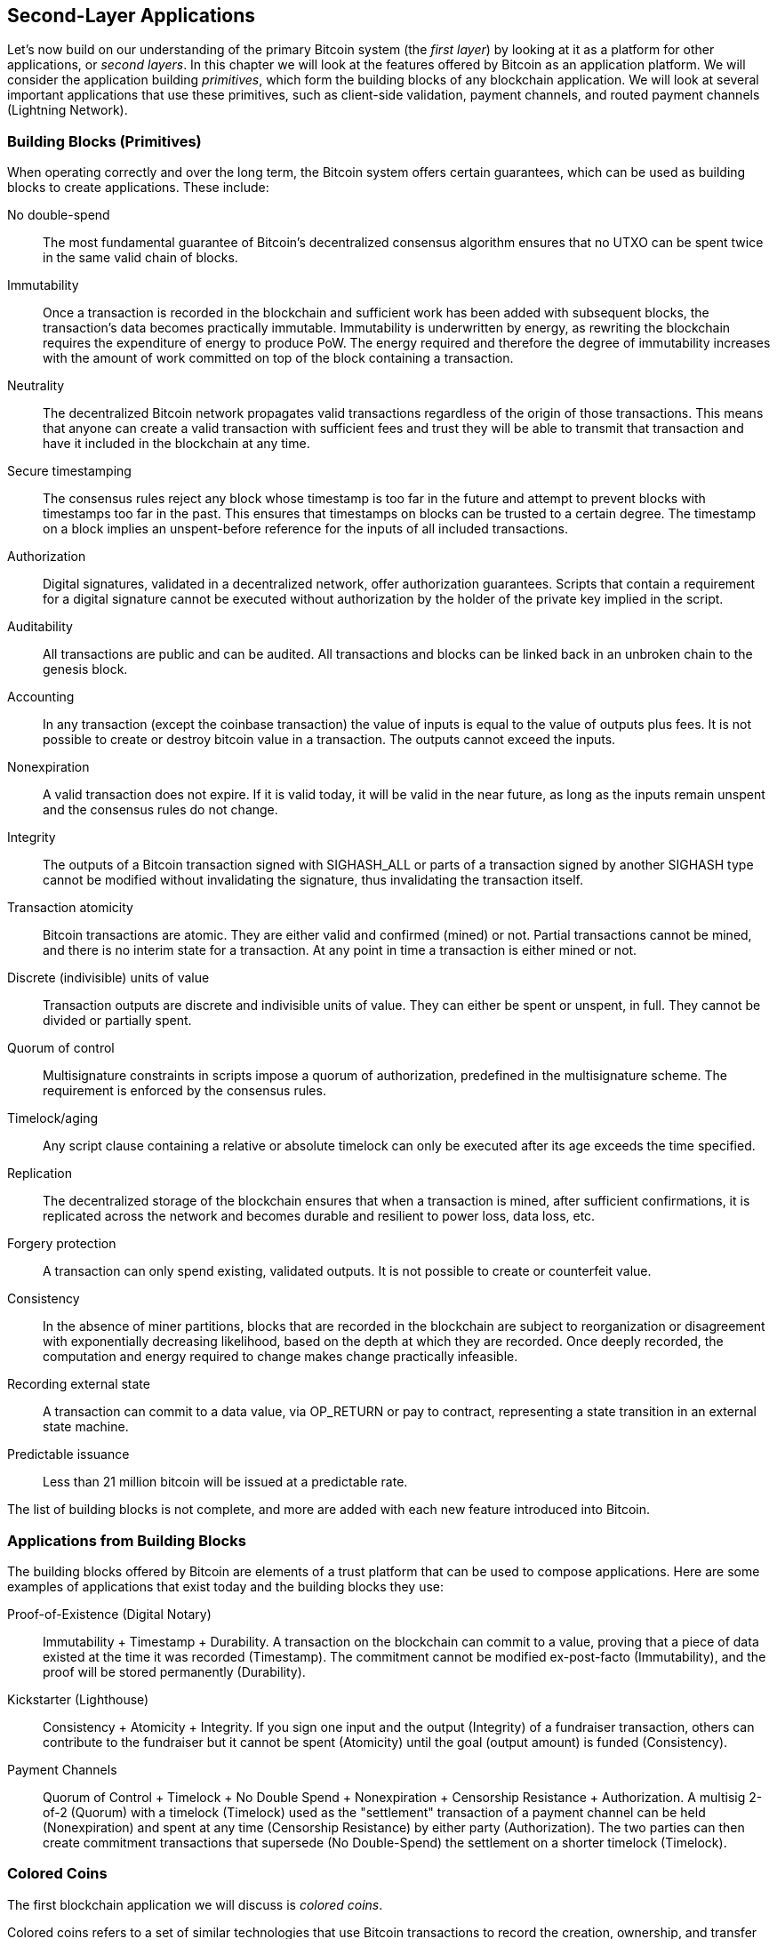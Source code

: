 [[ch12]]
== Second-Layer Applications

Let's now build on our understanding of the primary Bitcoin system (the
_first layer_) by looking at it as a
platform for other applications, or _second layers_. 
In this chapter we will look at the features offered by Bitcoin
as an application platform. We will consider the application
building _primitives_, which form the building blocks of any blockchain
application. We will look at several important applications that use
these primitives, such as client-side validation, payment channels, and
routed payment channels (Lightning Network).

=== Building Blocks (Primitives)

When ((("Bitcoin", "as application platform", "primitives, list of", secondary-sortas="application platform", id="bitcoin-app-platform-primitive")))((("application platform, Bitcoin as", "primitives, list of", id="app-platform-primitive")))((("primitives", id="primitive-list")))((("building blocks", id="build-block")))operating correctly and over the
long term, the Bitcoin system offers certain guarantees, which can be
used as building blocks to create applications. These include:

No double-spend:: The most fundamental guarantee of Bitcoin's
decentralized consensus algorithm ensures that no UTXO can be spent
twice in the same valid chain of blocks.

Immutability:: Once a transaction is recorded in the blockchain and
sufficient work has been added with subsequent blocks, the transaction's
data becomes practically immutable. Immutability is underwritten by energy, as
rewriting the blockchain requires the expenditure of energy to produce
PoW. The energy required and therefore the degree of
immutability increases with the amount of work committed on top of the
block containing a transaction.

[role="less_space pagebreak-before"]
Neutrality:: The decentralized Bitcoin network propagates valid
transactions regardless of the origin of those transactions.
This means that anyone can create a valid transaction with sufficient
fees and trust they will be able to transmit that transaction and have
it included in the blockchain at any time.

Secure timestamping:: The consensus rules reject any block whose
timestamp is too far in the future and attempt to prevent blocks with
timestamps too far in the past. This ensures that timestamps
on blocks can be trusted to a certain degree. The timestamp on a block implies an
unspent-before reference for the inputs of all included transactions.

Authorization:: Digital signatures, validated in a decentralized
network, offer authorization guarantees. Scripts that contain a
requirement for a digital signature cannot be executed without
authorization by the holder of the private key implied in the script.

Auditability:: All transactions are public and can be audited. All
transactions and blocks can be linked back in an unbroken chain to the
genesis block.

Accounting:: In any transaction (except the coinbase transaction) the
value of inputs is equal to the value of outputs plus fees. It is not
possible to create or destroy bitcoin value in a transaction. The
outputs cannot exceed the inputs.

Nonexpiration:: A valid transaction does not expire. If it is valid
today, it will be valid in the near future, as long as the inputs remain
unspent and the consensus rules do not change.

Integrity:: The outputs of a Bitcoin transaction signed with +SIGHASH_ALL+ or parts of
a transaction signed by another +SIGHASH+ type cannot be modified
without invalidating the signature, thus invalidating the transaction
itself.

Transaction atomicity:: Bitcoin transactions are atomic. They are either
valid and confirmed (mined) or not. Partial transactions cannot be mined,
and there is no interim state for a transaction. At any point in time a
transaction is either mined or not.

Discrete (indivisible) units of value:: Transaction outputs are discrete
and indivisible units of value. They can either be spent or unspent, in
full. They cannot be divided or partially spent.

Quorum of control:: Multisignature constraints in scripts impose a
quorum of authorization, predefined in the multisignature scheme. The
requirement is enforced by the consensus rules.

Timelock/aging:: Any script clause containing a relative or absolute
timelock can only be executed after its age exceeds the time specified.

Replication:: The decentralized storage of the blockchain ensures that
when a transaction is mined, after sufficient confirmations, it is
replicated across the network and becomes durable and resilient to power
loss, data loss, etc.

Forgery protection:: A transaction can only spend existing, validated
outputs. It is not possible to create or counterfeit value.

Consistency:: In the absence of miner partitions, blocks that are
recorded in the blockchain are subject to reorganization or disagreement
with exponentially decreasing likelihood, based on the depth at which
they are recorded. Once deeply recorded, the computation and energy
required to change makes change practically infeasible.

Recording external state:: A transaction can commit to a data value, via
+OP_RETURN+ or pay to contract, representing a state transition in an external state
machine.

Predictable issuance:: Less than 21 million bitcoin will be issued at a
predictable rate.

The list of building blocks is not complete, and more are added with each
new feature introduced ((("Bitcoin", "as application platform", "primitives, list of", secondary-sortas="application platform", startref="bitcoin-app-platform-primitive")))((("application platform, Bitcoin as", "primitives, list of", startref="app-platform-primitive")))((("primitives", startref="primitive-list")))((("building blocks", startref="build-block")))into Bitcoin.

=== Applications from Building Blocks

The ((("Bitcoin", "as application platform", "example applications", secondary-sortas="application platform", id="bitcoin-app-platform-example")))((("application platform, Bitcoin as", "example applications", id="app-platform-example")))building blocks
offered by Bitcoin are elements of a trust platform that can be used to
compose applications. Here are some examples of applications that exist
today and the building blocks they use:

Proof-of-Existence (Digital Notary):: Immutability + Timestamp + Durability.
A transaction on the blockchain can commit to a value,
proving that a piece of data existed at the time
it was recorded (Timestamp). The commitment cannot be modified ex-post-facto
(Immutability), and the proof will be stored permanently (Durability).

Kickstarter (Lighthouse):: Consistency + Atomicity + Integrity. If you
sign one input and the output (Integrity) of a fundraiser transaction,
others can contribute to the fundraiser but it cannot be spent
(Atomicity) until the goal (output amount) is funded (Consistency).

Payment Channels:: Quorum of Control + Timelock + No Double Spend + Nonexpiration
+ Censorship Resistance + Authorization. A multisig 2-of-2
(Quorum) with a timelock (Timelock) used as the "settlement" transaction
of a payment channel can be held (Nonexpiration) and spent at any time
(Censorship Resistance) by either party (Authorization). The two parties
can then create commitment transactions that supersede (No
Double-Spend) the settlement on a shorter timelock((("Bitcoin", "as application platform", "example applications", secondary-sortas="application platform", startref="bitcoin-app-platform-example")))((("application platform, Bitcoin as", "example applications", startref="app-platform-example"))) (Timelock).

=== Colored Coins

The first
blockchain((("Bitcoin", "as application platform", "colored coins application", secondary-sortas="application platform", id="bitcoin-app-platform-color")))((("application platform, Bitcoin as", "colored coins application", id="app-platform-color")))((("colored coins application", id="color-coin"))) application we will discuss is _colored coins_.

Colored coins refers to a set of
similar technologies that use Bitcoin transactions to record the
creation, ownership, and transfer of extrinsic assets other than
bitcoin. By "extrinsic" we mean assets that are not stored directly on
the Bitcoin blockchain, as opposed to bitcoin itself, which is an asset
intrinsic to the blockchain.

Colored coins are used to track digital
assets as well as physical assets held by third parties and traded
through colored coins certificates of ownership. Digital asset colored
coins can represent intangible assets such as a stock certificate,
license, virtual property (game items), or most any form of licensed
intellectual property (trademarks, copyrights, etc.). Tangible asset
colored coins can represent certificates of ownership of commodities
(gold, silver, oil), land titles, automobiles, boats, aircraft, etc.

The term derives
from the idea of "coloring" or marking a nominal amount of bitcoin, for
example, a single satoshi, to represent something other than the bitcoin
amount itself. As an analogy, consider stamping a $1 note with a message
saying, "this is a stock certificate of ACME" or "this note can be
redeemed for 1 oz of silver" and then trading the $1 note as a
certificate of ownership of this other asset. The first implementation
of colored coins, named _Enhanced Padded-Order-Based Coloring_ or
_EPOBC_, assigned extrinsic assets to a 1-satoshi output. In this way,
it was a true "colored coin," as each asset was added as an attribute
(color) of a single satoshi.

More recent implementations of colored coins use other mechanisms
to attach metadata with a transaction, in conjunction with external
data stores that associate the metadata to specific assets.  The three
main mechanisms used as of this writing are single-use seals,
pay to contract, and client-side validation.

[[single_use_seals]]
==== Single-Use Seals

Single-use seals ((("colored coins application", "single-use seals")))((("single-use seals")))originate in physical security.  Someone shipping an
item through a third party needs a way to detect tampering, so they
secure their package with a special mechanism that will become clearly
damaged if the package is opened.  If the package arrives with the seal
intact, the sender and receiver can be confident that the package wasn't
opened in transit.

In the context of colored coins, single-use seals refer to a data
structure than can only be associated with another data structure once.
In Bitcoin, this((("UTXOs (unspent transaction outputs)"))) definition is fulfilled by unspent transaction outputs
(UTXOs).  A UTXO can only be spent once within a valid blockchain, and
the process of spending them associates them with the data in the
spending transaction.

This provides part of the basis for the modern transfer for colored
coins.  One or more colored coins are received to a UTXO.  When that
UTXO is spent, the spending transaction must describe how the colored
coins are to be spent.  That brings us to _pay to contract (P2C)_.

[[p2c_for_colored_coins]]
==== Pay to Contract (P2C)

We ((("colored coins application", "P2C (pay to contract)", id="color-coin-p2c")))((("P2C (pay to contract)", id="p2c-color-coin")))previously learned about P2C in <<pay_to_contract>>, where it became
part of the basis for the taproot upgrade to Bitcoin's consensus rules.
As a short reminder, P2C allows a spender (Bob) and receiver (Alice) to
agree on some data, such as a contract, and then((("key tweaks"))) tweak Alice's public
key so that it commits to the contract.  At any time, Bob can reveal
Alice's underlying key and the tweak used to commit to the contract,
proving that she received the funds.  If Alice spends the funds, that
fully proves that she knew about the contract, since the only way she
could spend the funds received to a P2C tweaked key is by knowing the
tweak (the contract).

A powerful attribute of P2C tweaked keys is that they look like any
other public keys to everyone besides Alice and Bob, unless they choose
to reveal the contract used to tweak the keys.  Nothing is publicly
revealed about the contract--not even that a contract between them
exists.

A P2C contract can be arbitrarily long and detailed, the terms can be written
in any language, and it can reference anything the participants want
because the contract is not validated by full nodes and only the public
key with the commitment is published to the blockchain.

In the context of colored coins, Bob can open the single-use seal
containing his colored coins by spending the associated UTXO.  In the
transaction spending that UTXO, he can commit to a contract indicating
the terms that the next owner (or owners) of the colored coins must
fulfill in order to further spend the coins.  The new owner doesn't need
to be Alice, even though Alice is the one receiving the UTXO that Bob
spends and Alice has tweaked her public key by the contract terms.

Because full nodes don't (and can't) validate that the contract is
followed correctly, we need to figure out who is responsible for
validation.  That brings ((("colored coins application", "P2C (pay to contract)", startref="color-coin-p2c")))((("P2C (pay to contract)", startref="p2c-color-coin")))us to _client-side validation._

==== Client-Side Validation

Bob had ((("colored coins application", "client-side validation")))((("client-side validation")))((("validating", "with client-side validation", secondary-sortas="client-side validation")))some colored coins associated with a UTXO.  He spent that UTXO
in a way that committed to a contract that indicated how the next
receiver (or receivers) of the colored coins will prove their ownership
over the coins in order to further spend them.

In practice, Bob's P2C contract likely simply committed to one or more
unique identifiers for the UTXOs that will be used as single-use seals
for deciding when the colored coins are next spent.  For example, Bob's
contract may have indicated that the UTXO Alice received to her P2C
tweaked public key now controls half of his colored coins, with the
other half of his colored coins now being assigned to a different UTXO
that may have nothing to do with the transaction between Alice and Bob.
This provides significant privacy against blockchain surveillance.

When Alice later wants to spend her colored coins to Dan, she first
needs to prove to Dan that she controls the colored coins.  Alice can do
this by revealing to Dan her underlying P2C public key and the P2C contract
terms chosen by Bob.  Alice also reveals to Dan the UTXO that Bob used
as the single-use seal and any information that Bob gave her about the
previous owners of the colored coins.  In short, Alice gives Dan a
complete set of history about every previous transfer of the colored
coins, with each step anchored in the Bitcoin blockchain (but not
storing any special data in the chain--just regular public keys).  That
history is a lot like the history of regular Bitcoin transactions that
we call the blockchain, but the colored history is completely invisible
to other users of the blockchain.

Dan validates this history using his software, called _client-side
validation_.  Notably, Dan only needs to receive and validate the parts
of history that pertain to the colored coins he wants to receive.  He
doesn't need information about what happened to other people's colored
coins--for example, he'll never need to know what happened to the other
half of Bob's coins, the ones that Bob didn't transfer to Alice.  This
helps enhance the privacy of the colored coin protocol.

Now that we've learned about single-use seals, pay to contract, and
client-side validation, we can look at the two main protocols that use
them as of this writing, RGB and Taproot Assets.

==== RGB

Developers ((("colored coins application", "RGB protocol", id="color-coin-rgb")))((("RGB protocol", id="rgb")))of the RGB protocol pioneered many of the ideas used in
modern Bitcoin-based colored coin protocols.  A primary requirement of
the design for RGB was making the protocol compatible with offchain
payment channels (see <<state_channels>>), such as those used in
Lightning Network (LN).  That's accomplished at each layer of the RGB
protocol:

Single-use seals:: 
To create a payment channel, Bob assigns his colored
  coins to a UTXO that requires signatures from both him and Alice to
  spend.  Their mutual control over that UTXO serves as the single-use
  seal for future transfers.

Pay to contract (P2C)::
Alice and Bob can now sign multiple versions of
  a P2C contract.  The enforcement mechanism of the underlying payment
  channel ensures that both parties are incentivized to only publish the
  latest version of the contract onchain.

Client-side validation::
To ensure that neither Alice nor Bob needs to
  trust each other, they each check all previous transfers of the
  colored coins back to their creation to ensure all contract rules were
  followed correctly.

The developers of RGB have described other uses for their protocol, such
as creating identity tokens that can be periodically updated to protect
against private key compromise.

For more information, ((("colored coins application", "RGB protocol", startref="color-coin-rgb")))((("RGB protocol", startref="rgb")))see https://rgb.tech[RGB's documentation].

==== Taproot Assets

Formerly ((("colored coins application", "Taproot Assets", id="color-coin-taproot")))((("Taproot Assets", id="taproot-assets")))called Taro, Taproot Assets are a colored coin protocol that is
heavily influenced by RGB.  Compared to RGB, Taproot Assets use a form
of P2C contracts that is very similar to the version used by taproot for
enabling MAST functionality (see <<mast>>).  The claimed advantage of
Taproot Assets over RGB is that its similarity to the widely used
taproot protocol makes it simpler for wallets and other software to
implement.  One downside is that it may not be as flexible as the RGB
protocol, especially when it comes to implementing nonasset features
such as identity tokens.

[NOTE]
====
_Taproot_ is part of the Bitcoin protocol.  _Taproot Assets_ is not,
despite the similar name.  Both RGB and Taproot Assets are protocols
built on top of the Bitcoin protocol.  The only asset natively supported
by Bitcoin is bitcoin.
====

Even more than RGB, Taproot Assets has been designed to be compatible
with LN.  One challenge with forwarding nonbitcoin assets
over LN is that there are two ways to accomplish the
sending, each with a different set of trade-offs:

Native forwarding::
  Every ((("native forwarding")))hop in the path between the spender and the receiver must know
  about the particular asset (type of colored coin) and have a
  sufficient balance of it to support forwarding a payment.

Translated forwarding::
  The hop next to the spender and((("translated forwarding"))) the hop next to the receiver must know
  about the particular asset and have a sufficient balance of it to
  support forwarding a payment, but every other hop only needs to
  support forwarding bitcoin [.keep-together]#payments.#

Native forwarding is conceptually simpler but essentially requires a
separate LN for every asset.  Translated forwarding
allows building on the economies of scale of the Bitcoin LN, but it may be vulnerable to a problem called((("free American call option"))) the _free American
call option_, where a receiver may selectively accept or reject certain
payments depending on recent changes to the exchange rate in order to
siphon money from the hop next to them.  Although there's no known
perfect solution to the free American call option, there may be
practical solutions that limit its harm.

Both Taproot Assets and RGB can technically support both native and
translated forwarding.  Taproot Assets is specifically designed around
translated forwarding, whereas RGB has seen proposals to implement both.

For more information, see
https://oreil.ly/Ef4hb[Taproot
Asset's documentation].  Additionally, the Taproot Asset developers are
working on BIPs that may be available after this book goes((("Bitcoin", "as application platform", "colored coins application", secondary-sortas="application platform", startref="bitcoin-app-platform-color")))((("application platform, Bitcoin as", "colored coins application", startref="app-platform-color")))((("colored coins application", startref="color-coin")))((("colored coins application", "Taproot Assets", startref="color-coin-taproot")))((("Taproot Assets", startref="taproot-assets"))) into print.

[[state_channels]]
=== Payment Channels and State Channels

_Payment channels_ are ((("Bitcoin", "as application platform", "payment channels", secondary-sortas="application platform", id="bitcoin-app-platform-payment")))((("application platform, Bitcoin as", "payment channels", id="app-platform-payment")))((("payment channels", id="payment-channel")))a trustless mechanism for exchanging Bitcoin
transactions between two parties outside of the Bitcoin blockchain.
These transactions, which would be valid if settled on the Bitcoin
blockchain, are held offchain instead, waiting for
eventual batch settlement. Because the transactions are not settled,
they can be exchanged without the usual settlement latency, allowing
extremely high transaction throughput, low latency, and
fine granularity.

Actually, the term _channel_ is a metaphor. State channels are virtual
constructs represented by the exchange of state between two parties
outside of the blockchain. There are no "channels" per se, and the
underlying data transport mechanism is not the channel. We use the term
_channel_ to represent the relationship and shared state between two
parties outside of the blockchain.

To further explain this
concept, think of a TCP stream. From the perspective of higher-level
protocols, it is a "socket" connecting two applications across the
internet. But if you look at the network traffic, a TCP stream is just a
virtual channel over IP packets. Each endpoint of the TCP stream
sequences and assembles IP packets to create the illusion of a stream of
bytes. Underneath, it's all disconnected packets. Similarly, a payment
channel is just a series of transactions. If properly sequenced and
connected, they create redeemable obligations that you can trust even
though you don't trust the other side of the channel.

In this section we will look at various forms of payment channels.
First, we will examine the mechanisms used to construct a one-way
(unidirectional) payment channel for a metered micropayment service,
such as streaming video. Then, we will expand on this mechanism and
introduce bidirectional payment channels. Finally, we will look at how
bidirectional channels can be connected end-to-end to form multihop
channels in a routed network, first proposed under the name _Lightning
Network_.

Payment channels are part of the broader concept of a _state channel_,
which represents an offchain alteration of state, secured by eventual
settlement in a blockchain. A payment channel is a state channel where
the state being altered is the balance of a virtual currency.

==== State Channels&#x2014;Basic Concepts and Terminology

A state channel((("payment channels", "state channels", id="payment-channel-state")))((("state channels", id="state-channel-terminology")))((("transactions", "state channels", id="transaction-state"))) is
established between two parties through a transaction that locks a
shared state on the blockchain. This is called ((("funding transactions")))the _funding transaction_.
This single transaction must be transmitted to
the network and mined to establish the channel. In the example of a
payment channel, the locked state is the initial balance (in currency)
of the channel.

The two parties then exchange signed transactions, ((("commitment transactions")))called _commitment
transactions_, that alter the initial state. These transactions are
valid transactions in that they _could_ be submitted for settlement by
either party, but instead are held offchain by each party pending the
channel closure. State updates can be created as fast as each party can
create, sign, and transmit a transaction to the other party. In practice
this means that dozens of transactions per second can be exchanged.

When exchanging commitment transactions the two parties also discourage
use of the previous states, so that the most up-to-date commitment transaction
is always the best one to be redeemed. This discourages either party
from cheating by unilaterally closing the channel with a prior
state that is more favorable to them than the current state. We will
examine the various mechanisms that can be used to discourage
publication of prior states in the rest of this chapter.

Finally, the channel can be closed either cooperatively, by ((("settlement transactions")))submitting a
final _settlement transaction_ to the blockchain, or unilaterally, by
either party submitting the last commitment transaction to the
blockchain. A unilateral close option is needed in case one of the
parties unexpectedly disconnects. The settlement transaction represents
the final state of the channel and is settled on the blockchain.

In the entire lifetime of the channel, only two transactions need to be
submitted for mining on the blockchain: the funding and settlement
transactions. In between these two states, the two parties can exchange
any number of commitment transactions that are never seen by anyone
else or submitted to the blockchain.

<<payment_channel>> illustrates a payment channel between Bob and Alice,
showing the funding, commitment, and settlement ((("payment channels", "state channels", startref="payment-channel-state")))((("state channels", startref="state-channel-terminology")))((("transactions", "state channels", startref="transaction-state")))transactions.

[[payment_channel]]
.A payment channel between Bob and Alice, showing the funding, commitment, and settlement transactions
image::images/mbc3_1401.png["A payment channel between Bob and Alice, showing the funding, commitment, and settlement transactions"]

==== Simple Payment Channel Example

To
explain ((("payment channels", "example of", id="payment-channel-example")))state channels, we start with a very simple example. We
demonstrate a one-way channel, meaning that value is flowing in one
direction only. We will also start with the naive assumption that no one
is trying to cheat to keep things simple. Once we have the basic
channel idea explained, we will then look at what it takes to make it
trustless so that neither party _can_ cheat, even if they are trying to.

//TODO:change to using sats rather than millibits.  Or maybe drop
//specific amounts so that the example doesn't become outdated as price
//changes.

For this example we will assume two participants: Emma and Fabian.
Fabian offers a video streaming service that is billed by the second
using a micropayment channel. Fabian charges 0.01 millibit (0.00001 BTC)
per second of video, equivalent to 36 millibits (0.036 BTC) per hour of
video. Emma is a user who purchases this streaming video service from
Fabian. <<emma_fabian_streaming_video>> shows Emma buying the video
streaming service from Fabian using a payment channel.

[[emma_fabian_streaming_video]]
.Emma purchases streaming video from Fabian with a payment channel, paying for each second of video
image::images/mbc3_1402.png["Emma purchases streaming video from Fabian with a payment channel, paying for each second of video"]

In this example, Fabian and Emma are using special software that handles
both the payment channel and the video streaming. Emma is running the
software in her browser; Fabian is running it on a server. The software
includes basic Bitcoin wallet functionality and can create and sign
Bitcoin transactions. Both the concept and the term "payment channel"
are completely hidden from the users. What they see is video that is
paid for by the second.

To set up the payment channel, Emma and Fabian establish a 2-of-2
multisignature address, with each of them holding one of the keys. From
Emma's perspective, the software in her browser presents a QR code with
the address, and asks her to submit a "deposit"
for up to 1 hour of video. The address is then funded by Emma. Emma's
transaction, paying to the multisignature address, is the funding or
anchor transaction for the payment channel.

For this example, let's say that Emma funds the channel with 36
millibits (0.036 BTC). This will allow Emma to consume _up to_ 1 hour of
streaming video. The funding transaction in this case sets the maximum
amount that can be transmitted in this channel, setting the _channel
capacity_.

The funding transaction consumes one or more inputs from Emma's wallet,
sourcing the funds. It creates one output with an amount of 36 millibits
paid to the multisignature 2-of-2 address controlled jointly between
Emma and Fabian. It may have additional outputs for change back to
Emma's wallet.

After the funding transaction is confirmed to a sufficient depth, Emma can start streaming
video. Emma's software creates and signs a commitment transaction that
changes the channel balance to credit 0.01 millibit to Fabian's address
and refund 35.99 millibits back to Emma. The transaction signed by Emma
consumes the 36 millibits output created by the funding transaction and
creates two outputs: one for her refund, the other for Fabian's payment.
The transaction is only partially signed&#x2014;it requires two
signatures (2-of-2), but only has Emma's signature. When Fabian's server
receives this transaction, it adds the second signature (for the 2-of-2
input) and returns it to Emma together with 1 second worth of video. Now
both parties have a fully signed commitment transaction that either can
redeem, representing the correct up-to-date balance of the channel.
Neither party broadcasts this transaction to the network.

In the next round, Emma's software creates and signs another commitment
transaction (commitment #2) that consumes the _same_ 2-of-2 output from
the funding transaction. The second commitment transaction allocates one
output of 0.02 millibits to Fabian's address and one output of 35.98
millibits back to Emma's address. This new transaction is payment for
two cumulative seconds of video. Fabian's software signs and returns the
second commitment transaction, together with another second of video.

In this way, Emma's software continues to send commitment transactions
to Fabian's server in exchange for streaming video. The balance of the
channel gradually accumulates in favor of Fabian as Emma consumes more
seconds of video. Let's say Emma watches 600 seconds (10 minutes) of
video, creating and signing 600 commitment transactions. The last
commitment transaction (#600) will have two outputs, splitting the
balance of the channel, 6 millibits to Fabian and 30 millibits to Emma.

Finally, Emma clicks "Stop" to stop streaming video. Either Fabian or
Emma can now transmit the final state transaction for settlement. This
last transaction is the _settlement transaction_ and pays Fabian for all
the video Emma consumed, refunding the remainder of the funding
transaction to Emma.

<<video_payment_channel>> shows the channel between Emma and Fabian and
the commitment transactions that update the balance of the channel.

In the end, only two transactions are recorded on the blockchain: the
funding transaction that established the channel and a settlement
transaction that allocated the final balance correctly between((("payment channels", "example of", startref="payment-channel-example"))) the two
participants.

[[video_payment_channel]]
.Emma's payment channel with Fabian, showing the commitment transactions that update the balance of the channel
image::images/mbc3_1403.png["Emma's payment channel with Fabian, showing the commitment transactions that update the balance of the channel"]

==== Making Trustless Channels

The channel ((("payment channels", "trustless channels", id="payment-channel-trustless")))((("trustless channels", id="trustless-channel")))((("timelocks", "trustless channels", id="timelock-trustless")))((("commitment transactions", "trustless channels", id="commit-trustless")))we just described works, but only if both
parties cooperate, without any failures or attempts to cheat. Let's look
at some of the scenarios that break this channel and see what is needed
to fix those:

- Once the funding transaction happens, Emma needs Fabian's signature to
  get any money back. If Fabian disappears, Emma's funds are locked in a
  2-of-2 and effectively lost. This channel, as constructed, leads to a
  loss of funds if one of the parties becomes unavailable before there is at
  least one commitment transaction signed by both parties.

- While the channel is running, Emma can take any of the commitment
  transactions Fabian has countersigned and transmit one to the
  blockchain. Why pay for 600 seconds of video if she can transmit
  commitment transaction #1 and only pay for 1 second of video? The
  channel fails because Emma can cheat by broadcasting a prior
  commitment that is in her favor.

Both of these problems can be solved with timelocks&#x2014;let's look at
how we could use transaction-level timelocks.

Emma cannot risk funding a 2-of-2 multisig unless she has a guaranteed
refund. To solve this problem, Emma constructs the funding and refund
transaction at the same time. She signs the funding transaction but
doesn't transmit it to anyone. Emma transmits only the refund
transaction to Fabian and obtains his signature.

The refund transaction acts as the first commitment transaction, and its
timelock establishes the upper bound for the channel's life. In this
case, Emma could set the lock time to 30 days or 4,320 blocks into the
future. All subsequent commitment transactions must have a shorter
timelock so they can be redeemed before the refund transaction.

Now that Emma has a fully signed refund transaction, she can confidently
transmit the signed funding transaction knowing that she can eventually,
after the timelock expires, redeem the refund transaction even if Fabian
disappears.

Every commitment transaction the parties exchange during the life of the
channel will be timelocked into the future. But the delay will be
slightly shorter for each commitment, so the most recent commitment can
be redeemed before the prior commitment it invalidates. Because of the
lock time, neither party can successfully propagate any of the
commitment transactions until their timelock expires. If all goes well,
they will cooperate and close the channel gracefully with a settlement
transaction, making it unnecessary to transmit an intermediate
commitment transaction. If not, the most recent commitment transaction
can be propagated to settle the account and invalidate all prior
commitment transactions.

For example, if commitment transaction #1 is timelocked to 4,320 blocks
in the future, then commitment transaction #2 is timelocked to 4,319
blocks in the future. Commitment transaction #600 can be spent 600
blocks before commitment transaction #1 becomes valid.

<<timelocked_commitments>> shows each commitment transaction setting a
shorter timelock, allowing it to be spent before the previous
commitments become valid.

[[timelocked_commitments]]
.Each commitment sets a shorter timelock, allowing it to be spent before the previous commitments become valid
image::images/mbc3_1404.png["Each commitment sets a shorter timelock, allowing it to be spent before the previous commitments become valid"]

Each subsequent commitment transaction must have a shorter timelock so
that it may be broadcast before its predecessors and before the refund
transaction. The ability to broadcast a commitment earlier ensures it
will be able to spend the funding output and preclude any other
commitment transaction from being redeemed by spending the output. The
guarantees offered by the Bitcoin blockchain, preventing double-spends
and enforcing timelocks, effectively allow each commitment transaction
to invalidate its predecessors.

State channels use timelocks to enforce smart contracts across a time
dimension. In this example we saw how the time dimension guarantees that
the most recent commitment transaction becomes valid before any earlier
commitments. Thus, the most recent commitment transaction can be
transmitted, spending the inputs and invalidating prior commitment
transactions. The enforcement of smart contracts with absolute timelocks
protects against cheating by one of the parties. This implementation
needs nothing more than absolute transaction-level lock time.
Next, we will see how script-level timelocks,
+CHECKLOCKTIMEVERIFY+ and +CHECKSEQUENCEVERIFY+, can be used to
construct more flexible, useful, and sophisticated state channels.

Timelocks are not the only way to invalidate prior commitment
transactions. In the next sections we will see how a revocation key can
be used to achieve the same result. Timelocks are effective, but they
have two distinct disadvantages. By establishing a maximum timelock when
the channel is first opened, they limit the lifetime of the channel.
Worse, they force channel implementations to strike a balance between
allowing long-lived channels and forcing one of the participants to wait
a very long time for a refund in case of premature closure. For example,
if you allow the channel to remain open for 30 days by setting the
refund timelock to 30 days, if one of the parties disappears immediately,
the other party must wait 30 days for a refund. The more distant the
endpoint, the more distant the refund.

The second problem is that since each subsequent commitment transaction
must decrement the timelock, there is an explicit limit on the number of
commitment transactions that can be exchanged between the parties. For
example, a 30-day channel, setting a timelock of 4,320 blocks into the
future, can only accommodate 4,320 intermediate commitment transactions
before it must be closed. There is a danger in setting the timelock
commitment transaction interval at 1 block. By setting the timelock
interval between commitment transactions to 1 block, a developer is
creating a very high burden for the channel participants who have to be
vigilant, remain online and watching, and be ready to transmit the right
commitment transaction at any time.

In the preceding example of a single-direction channel, it's easy to
eliminate the per-commitment timelock.  After Emma receives the
signature on the timelocked refund transaction from Fabian, no timelocks
are placed on the commitment transactions.  Instead, Emma sends her
signature on each commitment transaction to Fabian but Fabian doesn't
send her any of his signatures on the commitment transactions.  That
means only Fabian has both signatures for a commitment transaction, so
only he can broadcast one of those commitments.  When Emma finishes
streaming video, Fabian will always prefer to broadcast the transaction
that pays him the most--which will be the latest state.  This
construction in called a Spillman-style payment channel, which was first
described and implemented in 2013, although they are only safe to use
with witness (segwit) transactions, which didn't become available until
2017.

Now that we understand how timelocks can be used to invalidate prior
commitments, we can see the difference between closing the channel
cooperatively and closing it unilaterally by broadcasting a commitment
transaction. All commitment transactions in our prior example were timelocked, therefore
broadcasting a commitment transaction will always involve waiting until
the timelock has expired. But if the two parties agree on what the final
balance is and know they both hold commitment transactions that will
eventually make that balance a reality, they can construct a settlement
transaction without a timelock representing that same balance. In a
cooperative close, either party takes the most recent commitment
transaction and builds a settlement transaction that is identical in
every way except that it omits the timelock. Both parties can sign this
settlement transaction knowing there is no way to cheat and get a more
favorable balance. By cooperatively signing and transmitting the
settlement transaction, they can close the channel and redeem their
balance immediately. Worst case, one of the parties can be petty, refuse
to cooperate, and force the other party to do a unilateral close with
the most recent commitment transaction. If they do that, they have
to wait for their funds ((("payment channels", "trustless channels", startref="payment-channel-trustless")))((("trustless channels", startref="trustless-channel")))((("timelocks", "trustless channels", startref="timelock-trustless")))((("commitment transactions", "trustless channels", startref="commit-trustless")))too.

==== Asymmetric Revocable Commitments

Another way((("payment channels", "asymmetric revocable commitments", id="payment-channel-revoke")))((("asymmetric revocable commitments", id="asymmetric-revoke-commit")))((("commitment transactions", "asymmetric revocable commitments", id="commit-revoke")))((("revocable commitments", id="revoke-commit"))) to handle the prior commitment states
is to explicitly revoke them. However, this is not easy to achieve. A
key characteristic of Bitcoin is that once a transaction is valid, it
remains valid and does not expire. The only way to cancel a transaction
is to get a conflicting transaction confirmed.
That's why we used timelocks in the simple payment channel
example to ensure that more recent commitments could be spent
before older commitments were valid. However, sequencing commitments in
time creates a number of constraints that make payment channels
difficult to use.

Even though a transaction cannot be canceled, it can be constructed in
such a way as to make it undesirable to use. The way we do that is by
giving each party a _revocation key_ that can be used to punish the
other party if they try to cheat. This mechanism for revoking prior
commitment transactions was first proposed as part of the LN.

To explain revocation keys, we will construct a more complex payment
channel between two exchanges run by Hitesh and Irene. Hitesh and Irene
run Bitcoin exchanges in India and the USA, respectively. Customers of
Hitesh's Indian exchange often send payments to customers of Irene's USA
exchange and vice versa. Currently, these transactions occur on the
Bitcoin blockchain, but this means paying fees and waiting several
blocks for confirmations. Setting up a payment channel between the
exchanges will significantly reduce the cost and accelerate the
transaction flow.

Hitesh and Irene start the channel by collaboratively constructing a
funding transaction, each funding the channel with 5 bitcoin.  Before
they sign the funding transaction, they must sign the first set of
commitments (called the _refund_) that assigns the
initial balance of 5 bitcoin for Hitesh and 5 bitcoin for Irene. The
funding transaction locks the channel state in a 2-of-2 multisig, just
like in the example of a simple channel.

The funding transaction may have one or more inputs from Hitesh (adding
up to 5 bitcoins or more), and one or more inputs from Irene (adding up
to 5 bitcoins or more). The inputs have to slightly exceed the channel
capacity in order to cover the transaction fees. The transaction has one
output that locks the 10 total bitcoins to a 2-of-2 multisig address
controlled by both Hitesh and Irene. The funding transaction may also
have one or more outputs returning change to Hitesh and Irene if their
inputs exceeded their intended channel contribution. This is a single
transaction with inputs offered and signed by two parties. It has to be
constructed in collaboration and signed by each party before it is
transmitted.

Now, instead of creating a single commitment transaction that both
parties sign, Hitesh and Irene create two different commitment
transactions that are _asymmetric_.

Hitesh has a commitment transaction with two outputs. The first output
pays Irene the 5 bitcoins she is owed _immediately_. The second output
pays Hitesh the 5 bitcoins he is owed, but only after a timelock of 1,000
blocks. The transaction outputs look like this:

----
Input: 2-of-2 funding output, signed by Irene

Output 0 <5 bitcoins>:
    <Irene's Public Key> CHECKSIG

Output 1 <5 bitcoins>:
    <1000 blocks>
    CHECKSEQUENCEVERIFY
    DROP
    <Hitesh's Public Key> CHECKSIG
----

Irene has a different commitment transaction with two outputs. The first
output pays Hitesh the 5 bitcoins he is owed immediately. The second
output pays Irene the 5 bitcoins she is owed but only after a timelock of
1,000 blocks. The commitment transaction Irene holds (signed by Hitesh)
looks like this:

----
Input: 2-of-2 funding output, signed by Hitesh

Output 0 <5 bitcoins>:
    <Hitesh's Public Key> CHECKSIG

Output 1 <5 bitcoins>:
    <1000 blocks>
    CHECKSEQUENCEVERIFY
    DROP
    <Irene's Public Key> CHECKSIG
----

This way, each party has a commitment transaction, spending the 2-of-2
funding output. This input is signed by the _other_ party. At any time
the party holding the transaction can also sign (completing the 2-of-2)
and broadcast. However, if they broadcast the commitment transaction, it
pays the other party immediately, whereas they have to wait for a
timelock to expire. By imposing a delay on the redemption of one of the
outputs, we put each party at a slight disadvantage when they choose to
unilaterally broadcast a commitment transaction. But a time delay alone
isn't enough to encourage fair conduct.

<<asymmetric_commitments>> shows two asymmetric commitment transactions,
where the output paying the holder of the commitment is delayed.

[[asymmetric_commitments]]
.Two asymmetric commitment transactions with delayed payment for the party holding the transaction
image::images/mbc3_1405.png["Two asymmetric commitment transactions with delayed payment for the party holding the transaction"]

Now we introduce the final element of this scheme: a revocation key that
prevents a cheater from broadcasting an expired commitment. The
revocation key allows the wronged party to punish the cheater by taking
the entire balance of the channel.

The revocation key is composed of two secrets, each half generated
independently by each channel participant. It is similar to a 2-of-2
multisig, but constructed using elliptic curve arithmetic, so that both
parties know the revocation public key but each party knows only half
the revocation secret key.

In each round, both parties reveal their half of the revocation secret
to the other party, thereby giving the other party (who now has both
halves) the means to claim the penalty output if this revoked
transaction is ever broadcast.

Each of the commitment transactions has a "delayed" output. The
redemption script for that output allows one party to redeem it after
1,000 blocks, _or_ the other party to redeem it if they have a revocation
key, penalizing transmission of a revoked commitment.

So when Hitesh creates a commitment transaction for Irene to sign, he
makes the second output payable to himself after 1,000 blocks or to the
revocation public key (of which he only knows half the secret). Hitesh
constructs this transaction. He will only reveal his half of the
revocation secret to Irene when he is ready to move to a new channel
state and wants to revoke this commitment.

The second output's script looks like this:

----
Output 0 <5 bitcoins>:
    <Irene's Public Key> CHECKSIG

Output 1 <5 bitcoins>:
IF
    # Revocation penalty output
    <Revocation Public Key>
ELSE
    <1000 blocks>
    CHECKSEQUENCEVERIFY
    DROP
    <Hitesh's Public Key>
ENDIF
CHECKSIG
----

Irene can confidently sign this transaction since if transmitted, it
will immediately pay her what she is owed. Hitesh holds the transaction
but knows that if he transmits it in a unilateral channel closing, he
will have to wait 1,000 blocks to get paid.

After the channel is advanced to the next state, Hitesh has to _revoke_
this commitment transaction before Irene will agree to sign any further
commitment transactions. To do that, all he has to do is send his half of
the _revocation key_ to Irene. Once Irene has both halves of the
revocation secret key for this commitment, she can sign a future
commitment with confidence. She knows that if Hitesh tries to cheat by
publishing the prior commitment, she can use the revocation key to
redeem Hitesh's delayed output. _If Hitesh cheats, Irene gets BOTH
outputs_. Meanwhile, Hitesh only has half the revocation secret for that
revocation public key and can't redeem the output until 1,000 blocks.
Irene will be able to redeem the output and punish Hitesh before the
1,000 blocks have elapsed.

The revocation protocol is bilateral, meaning that in each round, as the
channel state is advanced, the two parties exchange new commitments,
exchange revocation secrets for the previous commitments, and sign each
other's new commitment transactions. After they accept a new state, they
make the prior state impossible to use by giving each other the
necessary revocation secrets to punish any cheating.

Let's look at an example of how it works. One of Irene's customers wants
to send 2 bitcoins to one of Hitesh's customers. To transmit 2 bitcoins
across the channel, Hitesh and Irene must advance the channel state to
reflect the new balance. They will commit to a new state (state number
2) where the channel's 10 bitcoins are split, 7 bitcoins to Hitesh and 3
bitcoins to Irene. To advance the state of the channel, they will each
create new commitment transactions reflecting the new channel balance.

As before, these commitment transactions are asymmetric so the
commitment transaction each party holds forces them to wait if they
redeem it. Crucially, before signing new commitment transactions, they
must first exchange revocation keys to invalidate any outdated commitments.
In this particular case, Hitesh's interests are aligned with the real
state of the channel and therefore he has no reason to broadcast a prior
state. However, for Irene, state number 1 leaves her with a higher
balance than state 2. When Irene gives Hitesh the revocation key for her
prior commitment transaction (state number 1), she is effectively
revoking her ability to profit from regressing the channel to a prior
state because with the revocation key, Hitesh can redeem both outputs of
the prior commitment transaction without delay. Meaning if Irene
broadcasts the prior state, Hitesh can exercise his right to take all of
the outputs.

Importantly, the revocation doesn't happen automatically. While Hitesh
has the ability to punish Irene for cheating, he has to watch the
blockchain diligently for signs of cheating. If he sees a prior
commitment transaction broadcast, he has 1,000 blocks to take action and
use the revocation key to thwart Irene's cheating and punish her by
taking the entire balance, all 10 bitcoins.

Asymmetric revocable commitments with relative time locks (+CSV+) are a
much better way to implement payment channels and a very significant
innovation in this technology.  With this construct, the channel can
remain open indefinitely and can have billions of intermediate
commitment transactions. In implementations of LN, the commitment state is identified by a 48-bit index, allowing
more than 281 trillion (2.8 × 10^14^) state transitions in ((("payment channels", "asymmetric revocable commitments", startref="payment-channel-revoke")))((("asymmetric revocable commitments", startref="asymmetric-revoke-commit")))((("commitment transactions", "asymmetric revocable commitments", startref="commit-revoke")))((("revocable commitments", startref="revoke-commit")))any single
channel.

==== Hash Time Lock Contracts (HTLC)

Payment channels ((("payment channels", "HTLC (Hash Time Lock Contract)", id="payment-channel-htlc")))((("HTLC (Hash Time Lock Contract)", id="htlc")))can be further
extended with a special type of smart contract that allows the
participants to commit funds to a redeemable secret, with an expiration
time. This feature is called a _hash time lock contract_, or _HTLC_, and
is used in both bidirectional and routed payment channels.

Let's first explain the "hash" part of the HTLC. To create an HTLC, the
intended recipient of the payment will first create a secret +R+. They
then calculate the hash of this secret +H+:

----
H = Hash(R)
----

This produces a hash +H+ that can be included in an output's
script. Whoever knows the secret can use it to redeem the output. The
secret +R+ is also referred to as a _preimage_ to the hash function. The
preimage is just the data that is used as input to a hash function.

The second part of an HTLC is the "time lock" component. If the secret
is not revealed, the payer of the HTLC can get a "refund" after some
time. This is achieved with an absolute timelock using
+CHECKLOCKTIMEVERIFY+.

The script implementing an HTLC might look like this:

----
IF
    # Payment if you have the secret R
    HASH160 <H> EQUALVERIFY
    <Receiver Public Key> CHECKSIG
ELSE
    # Refund after timeout.
    <lock time> CHECKLOCKTIMEVERIFY DROP
    <Payer Public Key> CHECKSIG
ENDIF
----

Anyone who knows the secret +R+, which when hashed equals to +H+, can
redeem this output by exercising the first clause of the +IF+ flow.

If the secret is not revealed and the HTLC claimed after a certain
number of blocks, the payer can claim a refund using the second clause in
the +IF+ flow.

This is a basic implementation of an HTLC. This type of HTLC can be
redeemed by _anyone_ who has the secret +R+. An HTLC can take many
different forms with slight variations to the script. For example,
adding a +CHECKSIG+ operator and a public key in the first clause
restricts redemption of the hash to a particular recipient, who must also
know the((("Bitcoin", "as application platform", "payment channels", secondary-sortas="application platform", startref="bitcoin-app-platform-payment")))((("application platform, Bitcoin as", "payment channels", startref="app-platform-payment")))((("payment channels", startref="payment-channel")))((("payment channels", "HTLC (Hash Time Lock Contract)", startref="payment-channel-htlc")))((("HTLC (Hash Time Lock Contract)", startref="htlc"))) secret +R+.

[[lightning_network]]
=== Routed Payment Channels (Lightning Network)

The((("Bitcoin", "as application platform", "routed payment channels (Lightning Network)", secondary-sortas="application platform", id="bitcoin-app-platform-ln")))((("application platform, Bitcoin as", "routed payment channels (Lightning Network)", id="app-platform-ln")))((("payment channels", "Lightning Network", id="payment-channel-ln")))((("Lightning Network", id="lightning")))((("routed payment channels", see="Lightning Network"))) Lightning Network (LN) is a proposed routed network of
bidirectional payment channels connected end-to-end. A network like this
can allow any participant to route a payment from channel to channel
without trusting any of the intermediaries. The LN was
https://oreil.ly/NM8LC[first described by
Joseph Poon and Thadeus Dryja in February 2015], building on the concept
of payment channels as proposed and elaborated upon by many others.

"Lightning Network" refers to a specific design for a routed payment
channel network, which has now been implemented by at least five
different open source teams. The independent implementations are coordinated by a set of
interoperability standards described in the
https://oreil.ly/lIGIA[_Basics of Lightning Technology (BOLT)_ repository].

==== Basic Lightning Network Example

Let's ((("payment channels", "Lightning Network", "example of", id="payment-channel-ln-example")))((("Lightning Network", "example of", id="lightning-example")))see how this works.

In this example, we have five participants: Alice, Bob, Carol, Diana,
and Eric. These five participants have opened payment channels with each
other, in pairs. Alice has a payment channel with Bob. Bob is connected
to Carol, Carol to Diana, and Diana to Eric. For simplicity let's assume
each channel is funded with 2 bitcoins by each participant, for a total
capacity of 4 bitcoins in each channel.

<<lightning_network_fig>> shows five participants in an LN, connected by bidirectional payment channels that can be linked
to make a payment from Alice to Eric (see <<lightning_network>>).

[[lightning_network_fig]]
.A series of bidirectional payment channels linked to form an LN that can route a payment from Alice to Eric
image::images/mbc3_1406.png["A series of bi-directional payment channels linked to form a Lightning Network"]

Alice wants to pay Eric 1 bitcoin. However, Alice is not connected to
Eric by a payment channel. Creating a payment channel requires a funding
transaction, which must be committed to the Bitcoin blockchain. Alice
does not want to open a new payment channel and commit more of her
funds. Is there a way to pay Eric indirectly?

<<ln_payment_process>> shows the step-by-step process of routing a
payment from Alice to Eric, through a series of HTLC commitments on the
payment channels connecting the participants.

[[ln_payment_process]]
.Step-by-step payment routing through an LN
image::images/mbc3_1407.png["Step-by-step payment routing through a Lightning Network"]

Alice is running an LN node that is keeping track of
her payment channel to Bob and has the ability to discover routes
between payment channels. Alice's LN node also has the ability to
connect over the internet to Eric's LN node. Eric's LN node creates a
secret +R+ using a random number generator. Eric's node does not reveal
this secret to anyone. Instead, Eric's node calculates a hash +H+ of the
secret +R+ and transmits this hash to Alice's node in the form of an
invoice (see <<ln_payment_process>>, [.keep-together]#step 1).#

Now Alice's LN node constructs a route between Alice's LN node and
Eric's LN node. The pathfinding algorithm used will be examined in more
detail later, but for now let's assume that Alice's node can find an
efficient route.

Alice's node then constructs an HTLC, payable to the hash +H+, with a
10-block refund timeout (current block + 10), for an amount of 1.003
bitcoins (see <<ln_payment_process>> step 2). The extra 0.003 will be
used to compensate the intermediate nodes for their participation in
this payment route. Alice offers this HTLC to Bob, deducting 1.003
bitcoins from her channel balance with Bob and committing it to the HTLC.
The HTLC has the following meaning: _"Alice is committing 1.003 bitcoins of her
channel balance to be paid to Bob if Bob knows the secret, or refunded
back to Alice's balance if 10 blocks elapse."_ The channel balance
between Alice and Bob is now expressed by commitment transactions with
three outputs: 2 bitcoins balance to Bob, 0.997 bitcoins balance to Alice,
1.003 bitcoins committed in Alice's HTLC. Alice's balance is reduced by
the amount committed to the HTLC.

Bob now has a commitment that if he is able to get the secret +R+ within
the next 10 blocks, he can claim the 1.003 bitcoins locked by Alice. With this
commitment in hand, Bob's node constructs an HTLC on his payment channel
with Carol. Bob's HTLC commits 1.002 bitcoins to hash +H+ for 9 blocks,
which Carol can redeem if she has secret +R+ (see <<ln_payment_process>>
step 3). Bob knows that if Carol can claim his HTLC, she has to produce
+R+. If Bob has +R+ in nine blocks, he can use it to claim Alice's HTLC
to him. He also makes 0.001 bitcoins for committing his channel balance
for nine blocks. If Carol is unable to claim his HTLC and he is unable
to claim Alice's HTLC, everything reverts back to the prior channel
balances and no one is at a loss. The channel balance between Bob and
Carol is now: 2 to Carol, 0.998 to Bob, 1.002 committed by Bob to the
HTLC.

Carol now has a commitment that if she gets +R+ within the next nine
blocks, she can claim 1.002 bitcoins locked by Bob. Now she can make an
HTLC commitment on her channel with Diana. She commits an HTLC of 1.001
bitcoins to hash +H+, for eight blocks, which Diana can redeem if she has
secret +R+ (see <<ln_payment_process>> step 4). From Carol's
perspective, if this works she is 0.001 bitcoins better off and if it
doesn't she loses nothing. Her HTLC to Diana is only viable if +R+ is
revealed, at which point she can claim the HTLC from Bob. The channel
balance between Carol and Diana is now: 2 to Diana, 0.999 to Carol,
1.001 committed by Carol to the HTLC.

Finally, Diana can offer an HTLC to Eric, committing 1 bitcoin for seven
blocks to hash +H+ (see <<ln_payment_process>> step 5). The channel
balance between Diana and Eric is now: 2 to Eric, 1 to Diana, 1
committed by Diana to the HTLC.

However, at this hop in the route, Eric _has_ secret +R+. He can
therefore claim the HTLC offered by Diana. He sends +R+ to Diana and
claims the 1 bitcoin, adding it to his channel balance (see
<<ln_payment_process>> step 6). The channel balance is now: 1 to Diana,
3 to Eric.

Now, Diana has secret +R+. Therefore, she can now claim the HTLC from
Carol. Diana transmits +R+ to Carol and adds the 1.001 bitcoins to her
channel balance (see <<ln_payment_process>> step 7). Now the channel
balance between Carol and Diana is: 0.999 to Carol, 3.001 to Diana.
Diana has "earned" 0.001 for participating in this payment route.

Flowing back through the route, the secret +R+ allows each participant
to claim the outstanding HTLCs. Carol claims 1.002 from Bob, setting the
balance on their channel to: 0.998 to Bob, 3.002 to Carol (see
<<ln_payment_process>> step 8). Finally, Bob claims the HTLC from Alice
(see <<ln_payment_process>> step 9). Their channel balance is updated
as: 0.997 to Alice, 3.003 to Bob.

Alice has paid Eric 1 bitcoin without opening a channel to Eric. None of
the intermediate parties in the payment route had to trust each other.
For the short-term commitment of their funds in the channel they are
able to earn a small fee, with the only risk being a small delay in
refund if the channel was closed or the routed payment((("payment channels", "Lightning Network", "example of", startref="payment-channel-ln-example")))((("Lightning Network", "example of", startref="lightning-example"))) failed.

==== Lightning Network Transport and Pathfinding

All ((("payment channels", "Lightning Network", "pathfinding", id="payment-channel-ln-path")))((("Lightning Network", "pathfinding", id="lightning-path")))((("pathfinding in Lightning Network", id="path-lightning")))communications
between LN nodes are encrypted point-to-point. In addition, nodes have a
long-term public key that they use as an
identifier and to authenticate each other.

Whenever a node wishes to send a payment to another node, it must first
construct a _path_ through the network by connecting payment channels
with sufficient capacity. Nodes advertise routing information, including
what channels they have open, how much capacity each channel has, and
what fees they charge to route payments. The routing information can be
shared in a variety of ways, and different pathfinding protocols have
emerged as LN technology has advanced.
Current implementations of
route discovery use a P2P model where nodes propagate channel
announcements to their peers in a "flooding" model, similar to how
Bitcoin propagates transactions.

In our previous example, Alice's node uses one of these route discovery
mechanisms to find one or more paths connecting her node to Eric's node.
Once Alice's node has constructed a path, she will initialize that path
through the network by propagating a series of encrypted and nested
instructions to connect each of the adjacent payment channels.

Importantly, this path is only known to Alice's node. All other
participants in the payment route see only the adjacent nodes. From
Carol's perspective, this looks like a payment from Bob to Diana. Carol
does not know that Bob is actually relaying a payment from Alice. She
also doesn't know that Diana will be relaying a payment to Eric.

This is a critical feature of the LN because it ensures
privacy of payments and makes it difficult to apply surveillance,
censorship, or blacklists. But how does Alice establish this payment
path without revealing anything to the intermediary nodes?

The LN implements an onion-routed protocol based on a
scheme called https://oreil.ly/fuCiK[Sphinx]. This routing protocol
ensures that a payment sender can construct and communicate a path
through the LN such that:

- Intermediate nodes can verify and decrypt their portion of route
  information and find the next hop.

- Other than the previous and next hops, they cannot learn about any
  other nodes that are part of the path.

- They cannot identify the length of the payment path or their own
  position in that path.

- Each part of the path is encrypted in such a way that a network-level
  attacker cannot associate the packets from different parts of the path
  to each other.

- Unlike Tor (an onion-routed anonymization protocol on the internet),
  there are no "exit nodes" that can be placed under surveillance. The
  payments do not need to be transmitted to the Bitcoin blockchain; the
  nodes just update channel balances.

Using this onion-routed protocol, Alice wraps each element of the path
in a layer of encryption, starting with the end and working backward.
She encrypts a message to Eric with Eric's public key. This message is
wrapped in a message encrypted to Diana, identifying Eric as the next
recipient. The message to Diana is wrapped in a message encrypted to
Carol's public key and identifying Diana as the next recipient. The
message to Carol is encrypted to Bob's key. Thus, Alice has constructed
this encrypted multilayer "onion" of messages. She sends this to Bob,
who can only decrypt and unwrap the outer layer. Inside, Bob finds a
message addressed to Carol that he can forward to Carol but cannot
decipher himself. Following the path, the messages get forwarded,
decrypted, forwarded, etc., all the way to Eric. Each participant knows
only the previous and next node in each hop.

Each element of the path contains information on the HTLC that must be
extended to the next hop, the amount that is being sent, the fee to
include, and the CLTV lock time (in blocks) expiration of the HTLC. As
the route information propagates, the nodes make HTLC commitments
forward to the next hop.

At this point, you might be wondering how it is possible that the nodes
do not know the length of the path and their position in that path.
After all, they receive a message and forward it to the next hop.
Doesn't it get shorter, allowing them to deduce the path size and their
position? To prevent this, the packet size is fixed and
padded with random data. Each node sees the next hop and a fixed-length
encrypted message to forward. Only the final recipient sees that there
is no next hop. To everyone else it seems as if there are always ((("payment channels", "Lightning Network", "pathfinding", startref="payment-channel-ln-path")))((("Lightning Network", "pathfinding", startref="lightning-path")))((("pathfinding in Lightning Network", startref="path-lightning")))more
hops to go.

==== Lightning Network Benefits

An((("payment channels", "Lightning Network", "benefits of", id="payment-channel-ln-benefits")))((("Lightning Network", "benefits of", id="lightning-benefits"))) LN is a
second-layer routing technology. It can be applied to any blockchain
that supports some basic capabilities, such as multisignature
transactions, timelocks, and basic smart contracts.

LN is layered on top of the Bitcoin network, giving
Bitcoin a significant increase in capacity, privacy,
granularity, and speed, without sacrificing the principles of trustless
operation without intermediaries:

Privacy:: LN payments are much more private than payments
on the Bitcoin blockchain, as they are not public. While participants in
a route can see payments propagated across their channels, they do not
know the sender or recipient.

Fungibility:: An LN makes it much more difficult to apply
surveillance and blacklists on Bitcoin, increasing the fungibility of
the currency.

Speed:: Bitcoin transactions using LN are settled in
milliseconds, rather than minutes or hours, as HTLCs are cleared without
committing transactions to a block.

Granularity:: An LN can enable payments at least as small
as the Bitcoin "dust" limit, perhaps even smaller.

Capacity:: An LN increases the capacity of the Bitcoin
system by several orders of magnitude. The upper bound
to the number of payments per second that can be routed over a Lightning
Network depends only on the capacity and speed of each node.

Trustless Operation:: An LN uses Bitcoin transactions
between nodes that operate as peers without trusting each other. Thus, an LN preserves the principles of the Bitcoin system, while
expanding its operating parameters ((("Bitcoin", "as application platform", "routed payment channels (Lightning Network)", secondary-sortas="application platform", startref="bitcoin-app-platform-ln")))((("application platform, Bitcoin as", "routed payment channels (Lightning Network)", startref="app-platform-ln")))((("payment channels", "Lightning Network", startref="payment-channel-ln")))((("Lightning Network", startref="lightning")))((("payment channels", "Lightning Network", "benefits of", startref="payment-channel-ln-benefits")))((("Lightning Network", "benefits of", startref="lightning-benefits")))significantly.

We have examined just a few of the emerging applications that can be
built using the Bitcoin blockchain as a trust platform. These
applications expand the scope of Bitcoin beyond payments.

Now that you have reached the end of this book, what will you do with
the knowledge you have gained?  Millions of people, perhaps billions,
know the name "Bitcoin," but only a small percentage of them know as
much about how Bitcoin works as you now do.  That knowledge is precious.
Even more precious are the people, such as yourself, who are so
interested in Bitcoin that you are willing to read several hundred pages
about it.

If you haven't already begun doing so, please consider contributing to
Bitcoin in some way.  You can run a full node to validate the Bitcoin
payments you receive, build applications that make it easier for other
people to use Bitcoin, or help educate other people about Bitcoin and
its potential.  You can even take the rare step of contributing to open
source Bitcoin infrastructure software, such as Bitcoin Core, carefully
working with a small number of incredibly smart people to build tools
that no one will ever pay for but that billions may one day depend upon.

Whatever your Bitcoin journey, we thank you for making _Mastering
Bitcoin_ a part of it.
